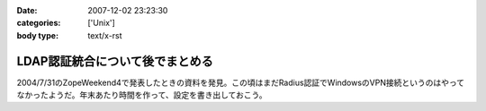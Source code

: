 :date: 2007-12-02 23:23:30
:categories: ['Unix']
:body type: text/x-rst

================================
LDAP認証統合について後でまとめる
================================

2004/7/31のZopeWeekend4で発表したときの資料を発見。この頃はまだRadius認証でWindowsのVPN接続というのはやってなかったようだ。年末あたり時間を作って、設定を書き出しておこう。



.. :extend type: text/html
.. :extend:
